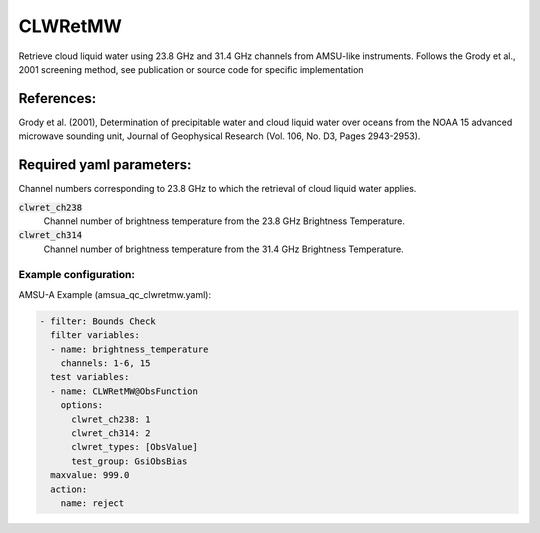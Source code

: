 .. _CLWRetMW:

CLWRetMW
--------------------------------------------------------

Retrieve cloud liquid water using 23.8 GHz and 31.4 GHz channels from AMSU-like instruments.
Follows the Grody et al., 2001 screening method, see publication or source code for specific implementation

References:
^^^^^^^^^^^^^^^^^^^^^^^^^

Grody et al. (2001), Determination of precipitable water and cloud liquid water over oceans from the NOAA 15 advanced microwave sounding unit, Journal of Geophysical Research (Vol. 106, No. D3, Pages 2943-2953).


Required yaml parameters:
^^^^^^^^^^^^^^^^^^^^^^^^^

Channel numbers corresponding to 23.8 GHz to which the retrieval of cloud liquid water applies.

:code:`clwret_ch238`
  Channel number of brightness temperature from the 23.8 GHz Brightness Temperature.

:code:`clwret_ch314`
  Channel number of brightness temperature from the 31.4 GHz Brightness Temperature.

Example configuration:
~~~~~~~~~~~~~~~~~~~~~~~~

AMSU-A Example (amsua_qc_clwretmw.yaml):
  
.. code-block:: yaml

  - filter: Bounds Check
    filter variables:
    - name: brightness_temperature
      channels: 1-6, 15
    test variables:
    - name: CLWRetMW@ObsFunction
      options:
        clwret_ch238: 1
        clwret_ch314: 2
        clwret_types: [ObsValue]
        test_group: GsiObsBias
    maxvalue: 999.0
    action:
      name: reject

